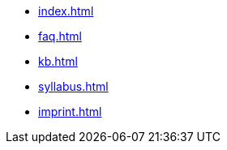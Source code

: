 * xref:index.adoc[]
* xref:faq.adoc[]
* xref:kb.adoc[]
* xref:syllabus.adoc[]
* xref:imprint.adoc[]
